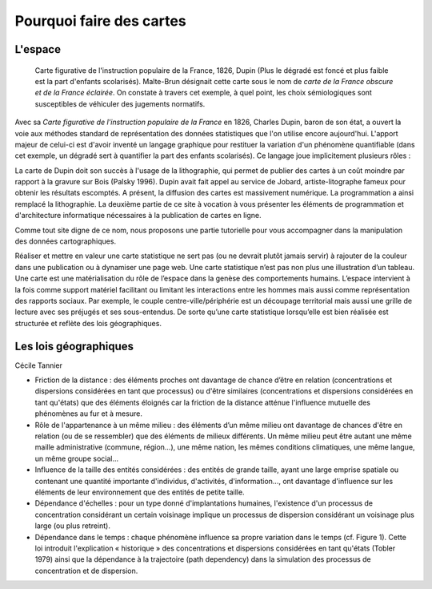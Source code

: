 Pourquoi faire des cartes
===========================================

L'espace 
---------------------------------

.. figure:: _static/Carte_figurative_de_l'instruction_populaire_de_la_France.jpg
   :width: 600
   
   Carte figurative de l'instruction populaire de la France, 1826, Dupin (Plus le dégradé est foncé et plus faible est la part d'enfants scolarisés). Malte-Brun désignait cette carte sous le nom de *carte de la France obscure et de la France éclairée*. On constate à travers cet exemple, à quel point, les choix sémiologiques sont susceptibles de véhiculer des jugements normatifs. 

Avec sa *Carte figurative de l'instruction populaire de la France* en 1826, Charles Dupin, baron de son état, a ouvert la voie aux méthodes standard de représentation  des données statistiques que l'on utilise encore aujourd'hui. L'apport majeur de celui-ci est d'avoir inventé un langage graphique pour restituer la variation d'un phénomène quantifiable (dans cet exemple, un dégradé sert à quantifier la part des enfants scolarisés). Ce langage joue implicitement plusieurs rôles :



La carte de Dupin doit son succès à l'usage de la lithographie, qui permet de publier des cartes à un coût moindre  par rapport à la gravure sur Bois (Palsky 1996). Dupin avait fait appel au service de Jobard, artiste-litographe fameux pour obtenir les résultats escomptés. A présent, la diffusion des cartes est massivement numérique. La programmation a ainsi remplacé la lithographie. La deuxième partie de ce site à vocation à vous présenter les éléments de programmation et d'architecture informatique nécessaires à la publication de cartes en ligne. 





Comme tout site digne de ce nom, nous proposons une partie tutorielle pour vous accompagner dans la manipulation des données cartographiques.



Réaliser et mettre en valeur une carte statistique ne sert pas (ou ne devrait plutôt jamais servir) à rajouter de la couleur dans une publication ou à dynamiser une page web. Une carte statistique n’est pas non plus une illustration d’un tableau. Une carte est une matérialisation du rôle de l’espace dans la genèse des comportements humains. L’espace intervient à la fois comme support matériel facilitant ou limitant les interactions entre les hommes mais aussi comme représentation des rapports sociaux. Par exemple, le couple centre-ville/périphérie est un découpage territorial mais aussi une grille de lecture avec ses préjugés et ses sous-entendus. De sorte qu’une carte statistique lorsqu’elle est bien réalisée est structurée et reflète des lois géographiques.


Les lois géographiques
------------------------

Cécile Tannier

- Friction de la distance : des éléments proches ont davantage de chance d’être en relation (concentrations et dispersions considérées en tant que processus) ou d'être similaires (concentrations et dispersions considérées en tant qu'états) que des éléments éloignés car la friction de la distance atténue l'influence mutuelle des phénomènes au fur et à mesure.

- Rôle de l'appartenance à un même milieu : des éléments d’un même milieu ont davantage de chances d'être en relation (ou de se ressembler) que des éléments de milieux différents. Un même milieu peut être autant une même maille administrative (commune, région...), une même nation, les mêmes conditions climatiques, une même langue, un même groupe social...

- Influence de la taille des entités considérées : des entités de grande taille, ayant une large emprise spatiale ou contenant une quantité importante d'individus, d'activités, d'information..., ont davantage d'influence sur les éléments de leur environnement que des entités de petite taille.

- Dépendance d'échelles : pour un type donné d'implantations humaines, l'existence d'un processus de concentration considérant un certain voisinage implique un processus de dispersion considérant un voisinage plus large (ou plus retreint).

- Dépendance dans le temps : chaque phénomène influence sa propre variation dans le temps (cf. Figure 1). Cette loi introduit l'explication « historique » des concentrations et dispersions considérées en tant qu'états (Tobler 1979) ainsi que la dépendance à la trajectoire (path dependency) dans la simulation des processus de concentration et de dispersion.


